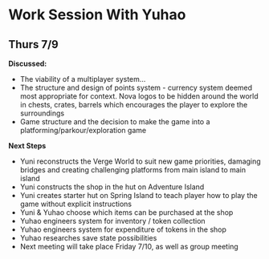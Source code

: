 * Work Session With Yuhao
** Thurs 7/9

*Discussed:*
- The viability of a multiplayer system...
- The structure and design of points system - currency system deemed most appropriate for context. Nova logos to be hidden around the world in chests, crates, barrels which encourages the player to explore the surroundings
- Game structure and the decision to make the game into a platforming/parkour/exploration game

*Next Steps*
- Yuni reconstructs the Verge World to suit new game priorities, damaging bridges and creating challenging platforms from main island to main island
- Yuni constructs the shop in the hut on Adventure Island
- Yuni creates starter hut on Spring Island to teach player how to play the game without explicit instructions
- Yuni & Yuhao choose which items can be purchased at the shop
- Yuhao engineers system for inventory / token collection
- Yuhao engineers system for expenditure of tokens in the shop
- Yuhao researches save state possibilities
- Next meeting will take place Friday 7/10, as well as group meeting
